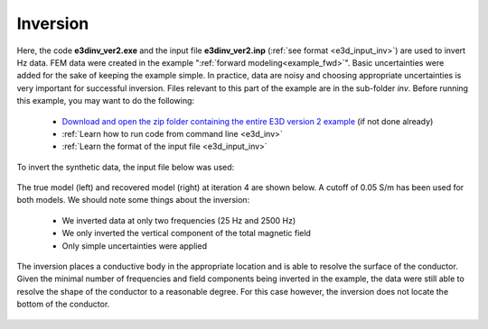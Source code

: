 .. _example_inv:

Inversion
=========

Here, the code **e3dinv_ver2.exe** and the input file **e3dinv_ver2.inp** (:ref:`see format <e3d_input_inv>`) are used to invert Hz data. FEM data were created in the example ":ref:`forward modeling<example_fwd>`". Basic uncertainties were added for the sake of keeping the example simple. In practice, data are noisy and choosing appropriate uncertainties is very important for successful inversion. Files relevant to this part of the example are in the sub-folder *inv*. Before running this example, you may want to do the following:

	- `Download and open the zip folder containing the entire E3D version 2 example <https://github.com/ubcgif/E3D/raw/e3dinv_ver2/assets/e3d_ver2_example.zip>`__ (if not done already)
	- :ref:`Learn how to run code from command line <e3d_inv>`
	- :ref:`Learn the format of the input file <e3d_input_inv>`

To invert the synthetic data, the input file below was used:

.. figure:: ../inputfiles/images/create_inv_input.png
     :align: center
     :width: 700


The true model (left) and recovered model (right) at iteration 4 are shown below. A cutoff of 0.05 S/m has been used for both models. We should note some things about the inversion:

	- We inverted data at only two frequencies (25 Hz and 2500 Hz)
	- We only inverted the vertical component of the total magnetic field
	- Only simple uncertainties were applied

The inversion places a conductive body in the appropriate location and is able to resolve the surface of the conductor. Given the minimal number of frequencies and field components being inverted in the example, the data were still able to resolve the shape of the conductor to a reasonable degree. For this case however, the inversion does not locate the bottom of the conductor.

.. figure:: images/inv2.png
     :align: center
     :width: 700

